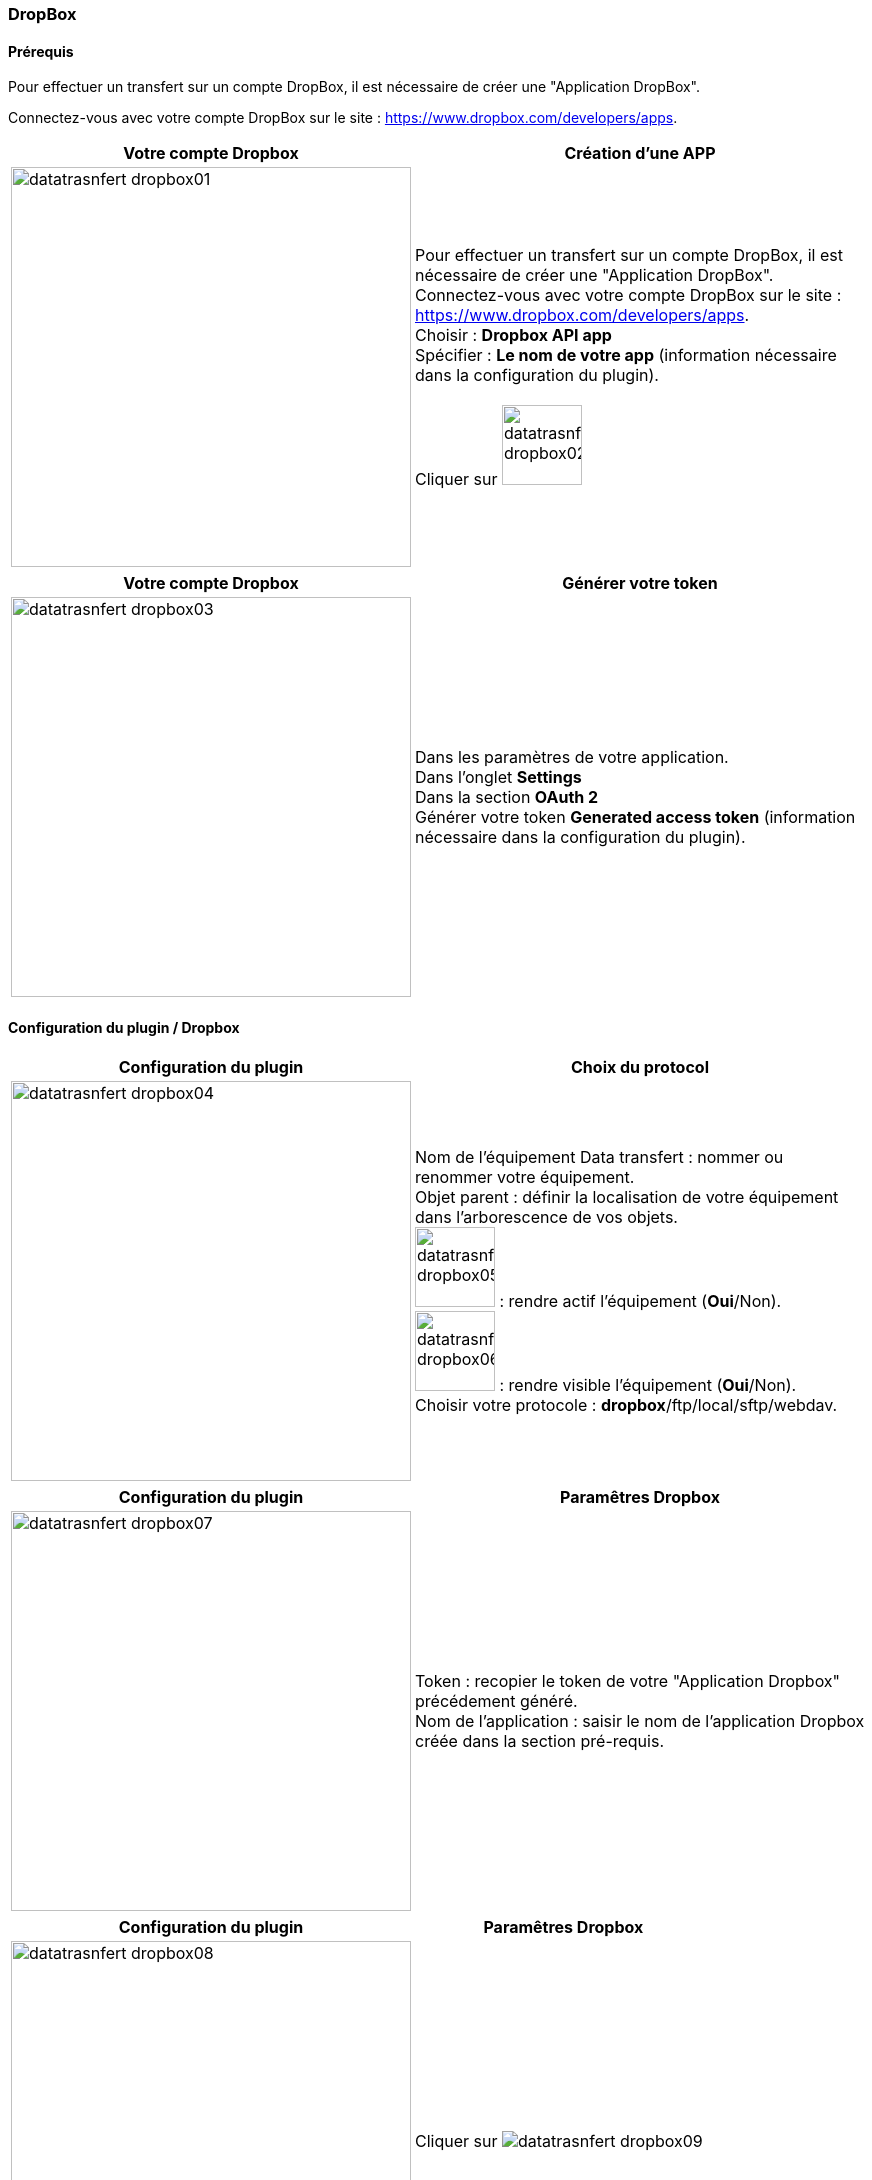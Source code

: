 :imagesdir: ../images
:experimental:
:linkattrs:


=== DropBox

==== Prérequis

Pour effectuer un transfert sur un compte DropBox, il est nécessaire de créer une "Application DropBox".

Connectez-vous avec votre compte DropBox sur le site : https://www.dropbox.com/developers/apps.


[options="header,autowidth",role="text-justify"]
|===
|Votre compte Dropbox |Création d'une APP

|image:datatrasnfert_dropbox01.png[role="related thumb left",width=400]
|Pour effectuer un transfert sur un compte DropBox, il est nécessaire de créer une "Application DropBox".
{nbsp} +
Connectez-vous avec votre compte DropBox sur le site : https://www.dropbox.com/developers/apps.
{nbsp} +
Choisir : *Dropbox API app*
{nbsp} +
Spécifier : *Le nom de votre app* (information nécessaire dans la configuration du plugin).
{nbsp} +
{nbsp} +
Cliquer sur image:datatrasnfert_dropbox02.png[width=80,role="img-thumbnail"]
|===

[options="header,autowidth",role="text-justify"]
|===
|Votre compte Dropbox |Générer votre token
|image:datatrasnfert_dropbox03.png[role="related thumb left",width=400]
|Dans les paramètres de votre application.
{nbsp} +
Dans l'onglet *Settings*
{nbsp} +
Dans la section *OAuth 2*
{nbsp} +
Générer votre token *Generated access token* (information nécessaire dans la configuration du plugin).
|===

==== Configuration du plugin / Dropbox

[options="header,autowidth",role="text-justify"]
|===
|Configuration du plugin |Choix du protocol
|image:datatrasnfert_dropbox04.png[role="related thumb left",width=400]
|Nom de l'équipement Data transfert : nommer ou renommer votre équipement.
{nbsp} +
Objet parent : définir la localisation de votre équipement dans l'arborescence de vos objets.
{nbsp} +
image:datatrasnfert_dropbox05.png[width=80,role="img-thumbnail"] : rendre actif l'équipement (*Oui*/Non).
{nbsp} +
image:datatrasnfert_dropbox06.png[width=80,role="img-thumbnail"] : rendre visible l'équipement (*Oui*/Non).
{nbsp} +
Choisir votre protocole : *dropbox*/ftp/local/sftp/webdav.
|===

[options="header,autowidth",role="text-justify"]
|===
|Configuration du plugin |Paramêtres Dropbox
|image:datatrasnfert_dropbox07.png[role="related thumb left",width=400]
|Token : recopier le token de votre "Application Dropbox" précédement généré.
{nbsp} +
Nom de l'application : saisir le nom de l'application Dropbox créée dans la section pré-requis.
{nbsp} +
|===


[options="header,autowidth",role="text-justify"]
|===
|Configuration du plugin |Paramêtres Dropbox
|image:datatrasnfert_dropbox08.png[role="related thumb left",width=400]
|Cliquer sur image:datatrasnfert_dropbox09.png[role="img-thumbnail"]
{nbsp} +
|===


[options="header,autowidth",role="text-justify"]
|===
|Configuration du plugin |Commande Data transfert
|image:datatrasnfert_dropbox10.png[role="related thumb left",width=400]
|Nom : définir le nom de votre commande.
Dans l'exemple *Backup*.
|===


[options="header,autowidth",role="text-justify"]
|===
|Configuration du plugin |Commande Data transfert
|image:datatrasnfert_dropbox11.png[role="related thumb left",width=400]
|_Source_ : définir le répertoire source qui contient les fichiers à copier. Dans notre exemple /usr/share/nginx/www/jeedom/tmp/DataTransfert/
|===

[options="header,autowidth",role="text-justify"]
|===
|Configuration du plugin |Commande Data transfert
|image:datatrasnfert_dropbox12.png[role="related thumb left",width=400]
|_Cible_ : définir le répertoire destination où seront copiés les fichiers. Dans notre exemple : /DataTransfert/
{nbsp} +
{nbsp} +
*Nota* : Les fichiers seront localisés dans votre Dropbox dans le répertoire Dropbox > Applications > "Non de votre APP" > "Répertoire cible"
|===

[options="header,autowidth",role="text-justify"]
|===
|Configuration du plugin |Commande Data transfert
|image:datatrasnfert_dropbox13.png[role="related thumb left",width=400]
|_Filtre sur fichier_ : définir le nom ou l'extension des fichiers à copier.
{nbsp} +
_X fichiers les plus récents_ : définir le nombre de fichiers / filtre "filtre sur fichier" qui seront copiés.
|===

[options="header,autowidth",role="text-justify"]
|===
|Configuration du plugin |Commande Data transfert
|image:datatrasnfert_dropbox14.png[role="related thumb left",width=400]
| Tester : avant d'automatiser ou de publier sur votre dashboard votre équipement _Data Transfer_ tester le bon fonctionnement avec le bouton *Tester*.
|===
